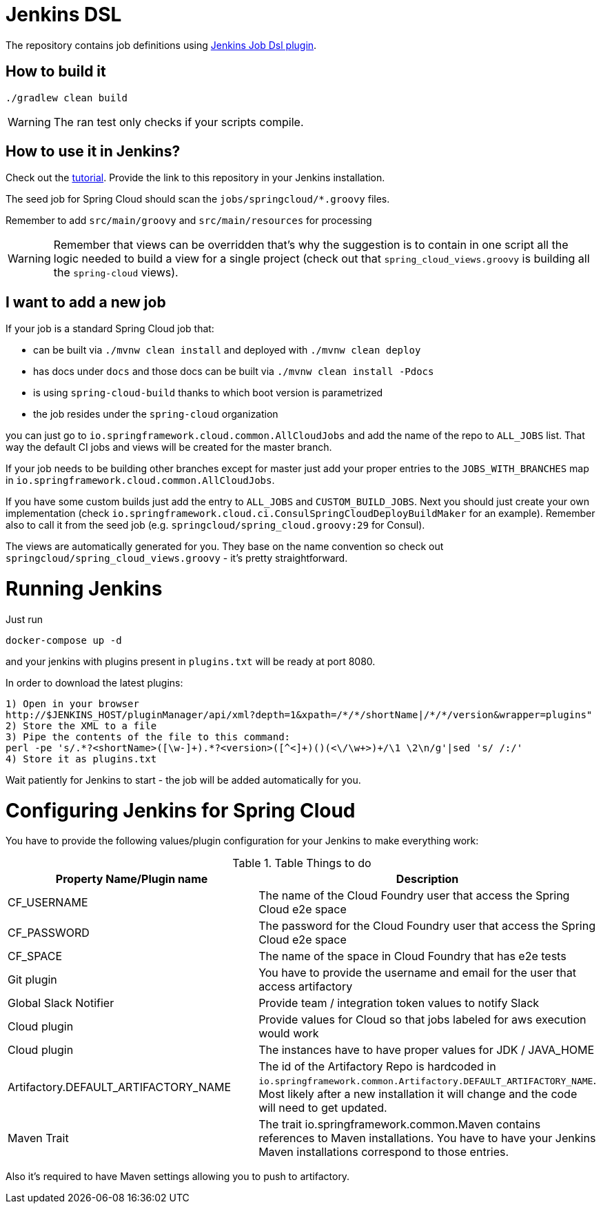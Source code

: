= Jenkins DSL

The repository contains job definitions using https://wiki.jenkins-ci.org/display/JENKINS/Job+DSL+Plugin[Jenkins Job Dsl plugin].

== How to build it

`./gradlew clean build`

WARNING: The ran test only checks if your scripts compile.

== How to use it in Jenkins?

Check out the https://github.com/jenkinsci/job-dsl-plugin/wiki/Tutorial---Using-the-Jenkins-Job-DSL[tutorial].
Provide the link to this repository in your Jenkins installation.

The seed job for Spring Cloud should scan the `jobs/springcloud/*.groovy` files.

Remember to add `src/main/groovy` and `src/main/resources` for processing

WARNING: Remember that views can be overridden that's why the suggestion is to contain in one script all the logic needed to build a view
 for a single project (check out that `spring_cloud_views.groovy` is building all the `spring-cloud` views).

== I want to add a new job

If your job is a standard Spring Cloud job that:

 - can be built via `./mvnw clean install` and deployed with `./mvnw clean deploy`
 - has docs under `docs` and those docs can be built via `./mvnw clean install -Pdocs`
 - is using `spring-cloud-build` thanks to which boot version is parametrized
 - the job resides under the `spring-cloud` organization

you can just go to `io.springframework.cloud.common.AllCloudJobs` and add the name
of the repo to `ALL_JOBS` list. That way the default CI jobs and views will be created for
the master branch.

If your job needs to be building other branches except for master just add your proper
entries to the `JOBS_WITH_BRANCHES` map in `io.springframework.cloud.common.AllCloudJobs`.

If you have some custom builds just add the entry to `ALL_JOBS` and `CUSTOM_BUILD_JOBS`.
 Next you should just create your own implementation (check `io.springframework.cloud.ci.ConsulSpringCloudDeployBuildMaker`
 for an example). Remember also to call it from the seed job (e.g. `springcloud/spring_cloud.groovy:29` for Consul).

The views are automatically generated for you. They base on the name convention so check out
`springcloud/spring_cloud_views.groovy` - it's pretty straightforward.
 
= Running Jenkins

Just run 

[source]
----
docker-compose up -d
----

and your jenkins with plugins present in `plugins.txt` will be ready at port 8080. 

In order to download the latest plugins:

[source]
----
1) Open in your browser
http://$JENKINS_HOST/pluginManager/api/xml?depth=1&xpath=/*/*/shortName|/*/*/version&wrapper=plugins" 
2) Store the XML to a file
3) Pipe the contents of the file to this command:
perl -pe 's/.*?<shortName>([\w-]+).*?<version>([^<]+)()(<\/\w+>)+/\1 \2\n/g'|sed 's/ /:/'
4) Store it as plugins.txt
----

Wait patiently for Jenkins to start - the job will be added automatically for you.

= Configuring Jenkins for Spring Cloud

You have to provide the following values/plugin configuration for your Jenkins to make everything work:

.Table Things to do
|===
|Property Name/Plugin name |Description

|CF_USERNAME
|The name of the Cloud Foundry user that access the Spring Cloud e2e space

|CF_PASSWORD
|The password for the Cloud Foundry user that access the Spring Cloud e2e space

|CF_SPACE
|The name of the space in Cloud Foundry that has e2e tests

|Git plugin
|You have to provide the username and email for the user that access artifactory

|Global Slack Notifier
|Provide team / integration token values to notify Slack

|Cloud plugin
|Provide values for Cloud so that jobs labeled for aws execution would work

|Cloud plugin
|The instances have to have proper values for JDK / JAVA_HOME

|Artifactory.DEFAULT_ARTIFACTORY_NAME
|The id of the Artifactory Repo is hardcoded in `io.springframework.common.Artifactory.DEFAULT_ARTIFACTORY_NAME`.
Most likely after a new installation it will change and the code will need to get updated.

|Maven Trait
|The trait io.springframework.common.Maven contains references to Maven installations. You have to have your
Jenkins Maven installations correspond to those entries.

|===

Also it's required to have Maven settings allowing you to push to artifactory.